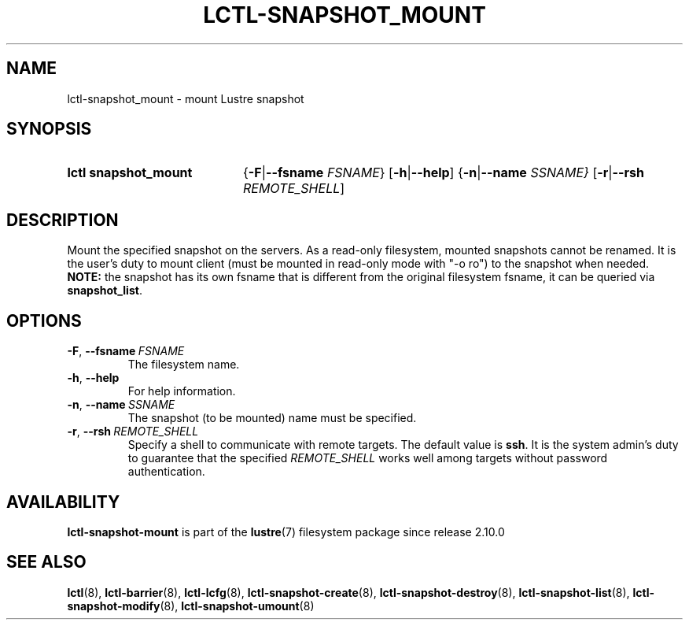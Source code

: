 .TH LCTL-SNAPSHOT_MOUNT 8 2024-08-14 Lustre "Lustre Configuration Utilities"
.SH NAME
lctl-snapshot_mount \- mount Lustre snapshot
.SH SYNOPSIS
.SY "lctl snapshot_mount"
.RB { -F | --fsname
.IR FSNAME }
.RB [ -h | --help ]
.RB { -n | --name
.IR SSNAME}
.RB [ -r | --rsh
.IR REMOTE_SHELL ]
.YS
.SH DESCRIPTION
Mount the specified snapshot on the servers. As a read-only filesystem,
mounted snapshots cannot be renamed.
It is the user's duty to mount client (must be mounted in read-only mode
with "-o ro") to the snapshot when needed.
.B NOTE:
the snapshot has its own fsname that is different from the original
filesystem fsname, it can be queried via
.BR snapshot_list .
.SH OPTIONS
.TP
.BR -F ", " --fsname \ \fIFSNAME
The filesystem name.
.TP
.BR -h ", " --help
For help information.
.TP
.BR -n ", " --name \ \fISSNAME
The snapshot (to be mounted) name must be specified.
.TP
.BR -r ", " --rsh \ \fIREMOTE_SHELL
Specify a shell to communicate with remote targets. The default value is
.BR ssh .
It is the system admin's duty to guarantee that the specified
.I REMOTE_SHELL
works well among targets without password authentication.
.SH AVAILABILITY
.B lctl-snapshot-mount
is part of the
.BR lustre (7)
filesystem package since release 2.10.0
.\" Added in commit v2_9_54_0-67-gd73849a05e
.SH SEE ALSO
.BR lctl (8),
.BR lctl-barrier (8),
.BR lctl-lcfg (8),
.BR lctl-snapshot-create (8),
.BR lctl-snapshot-destroy (8),
.BR lctl-snapshot-list (8),
.BR lctl-snapshot-modify (8),
.BR lctl-snapshot-umount (8)
